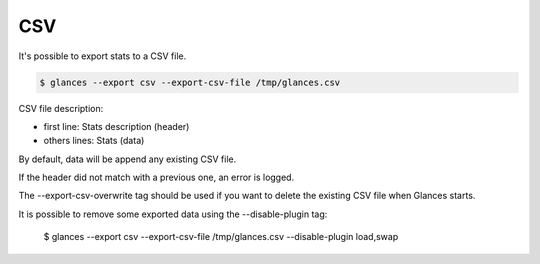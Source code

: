 .. _csv:

CSV
===

It's possible to export stats to a CSV file.

.. code-block:: console

    $ glances --export csv --export-csv-file /tmp/glances.csv

CSV file description:

- first line: Stats description (header)
- others lines: Stats (data)

By default, data will be append any existing CSV file.

If the header did not match with a previous one, an error is logged.

The --export-csv-overwrite tag should be used if you want to delete the existing CSV file when Glances starts.

It is possible to remove some exported data using the --disable-plugin tag:

  $ glances --export csv --export-csv-file /tmp/glances.csv --disable-plugin load,swap
